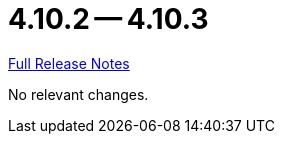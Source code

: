// SPDX-FileCopyrightText: 2023 Artemis Changelog Contributors
//
// SPDX-License-Identifier: CC-BY-SA-4.0

= 4.10.2 -- 4.10.3

link:https://github.com/ls1intum/Artemis/releases/tag/4.10.3[Full Release Notes]

No relevant changes.
